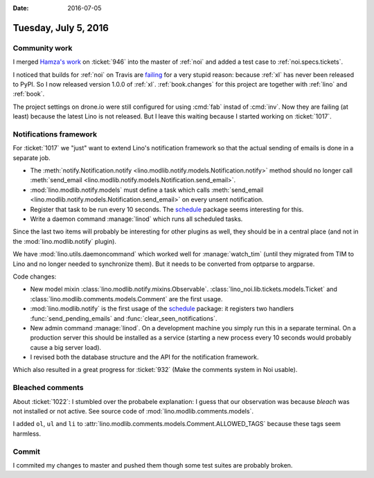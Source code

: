 :date: 2016-07-05

=====================
Tuesday, July 5, 2016
=====================

Community work
==============

I merged `Hamza's work <https://github.com/lsaffre/noi/pull/3>`__ on
:ticket:`946` into the master of :ref:`noi` and added a test case to
:ref:`noi.specs.tickets`.

I noticed that builds for :ref:`noi` on Travis are `failing
<https://drone.io/github.com/lsaffre/noi/110>`__ for a very stupid
reason: because :ref:`xl` has never been released to PyPI.  So I now
released version 1.0.0 of :ref:`xl`.  :ref:`book.changes` for this
project are together with :ref:`lino` and :ref:`book`.

The project settings on drone.io were still configured for using
:cmd:`fab` instad of :cmd:`inv`.  Now they are failing (at least)
because the latest Lino is not released. But I leave this waiting
because I started working on :ticket:`1017`.


Notifications framework
=======================

For :ticket:`1017` we "just" want to extend Lino's notification
framework so that the actual sending of emails is done in a separate
job.


- The :meth:`notify.Notification.notify
  <lino.modlib.notify.models.Notification.notify>` method should no
  longer call :meth:`send_email
  <lino.modlib.notify.models.Notification.send_email>`.

- :mod:`lino.modlib.notify.models` must define a task which calls
  :meth:`send_email
  <lino.modlib.notify.models.Notification.send_email>` on every
  unsent notification.

- Register that task to be run every 10 seconds.  The `schedule
  <https://github.com/dbader/schedule>`__ package seems interesting
  for this.

- Write a daemon command :manage:`linod` which runs all scheduled tasks.

Since the last two items will probably be interesting for other
plugins as well, they should be in a central place (and not in the
:mod:`lino.modlib.notify` plugin).

We have :mod:`lino.utils.daemoncommand` which worked well for
:manage:`watch_tim` (until they migrated from TIM to Lino and no
longer needed to synchronize them).
But it needs to be converted from optparse to argparse.


Code changes:

- New model mixin :class:`lino.modlib.notify.mixins.Observable`.
  :class:`lino_noi.lib.tickets.models.Ticket` 
  and :class:`lino.modlib.comments.models.Comment`
  are the first usage.

- :mod:`lino.modlib.notify` is the first usage of the `schedule
  <https://github.com/dbader/schedule>`__ package: it registers two
  handlers :func:`send_pending_emails` and
  :func:`clear_seen_notifications`.

- New admin command :manage:`linod`. On a development machine you
  simply run this in a separate terminal. On a production server this
  should be installed as a service (starting a new process every 10
  seconds would probably cause a big server load).

- I revised both the database structure and the API for the
  notification framework.

Which also resulted in a great progress for :ticket:`932` (Make the
comments system in Noi usable).


Bleached comments
=================

About :ticket:`1022`: I stumbled over the probabele explanation: I
guess that our observation was because *bleach* was not installed or
not active. See source code of :mod:`lino.modlib.comments.models`.

I added ``ol``, ``ul`` and ``li`` to
:attr:`lino.modlib.comments.models.Comment.ALLOWED_TAGS` because these
tags seem harmless.


Commit
======

I commited my changes to master and pushed them though some test
suites are probably broken.
